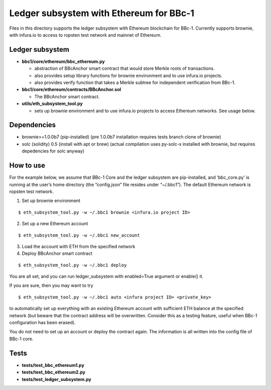 Ledger subsystem with Ethereum for BBc-1
========================================

Files in this directory supports the ledger subsystem with Ethereum
blockchain for BBc-1. Currently supports brownie, with infura.io to
access to ropsten test network and mainnet of Ethereum.

Ledger subsystem
----------------

-  **bbc1/core/ethereum/bbc_ethereum.py**

   -  abstraction of BBcAnchor smart contract that would store Merkle
      roots of transactions.
   -  also provides setup library functions for brownie environment and
      to use infura.io projects.
   -  also provides verify function that takes a Merkle subtree for
      independent verification from BBc-1.

-  **bbc1/core/ethereum/contracts/BBcAnchor.sol**

   -  The BBcAnchor smart contract.

-  **utils/eth_subsystem_tool.py**

   -  sets up brownie environment and to use infura.io projects to
      access Ethereum networks. See usage below.

Dependencies
------------

-  brownie>=1.0.0b7 (pip-installed) (pre 1.0.0b7 installation requires
   tests branch clone of brownie)
-  solc (solidity) 0.5 (install with apt or brew) (actual compilation
   uses py-solc-x installed with brownie, but requires depedencies for
   solc anyway)

How to use
----------

For the example below, we assume that BBc-1 Core and the ledger
subsystem are pip-installed, and ‘bbc_core.py’ is running at the user’s
home directory (the “config.json” file resides under “~/.bbc1”). The
default Ethereum network is ropsten test network.

1. Set up brownie environment

::

   $ eth_subsystem_tool.py -w ~/.bbc1 brownie <infura.io project ID>

2. Set up a new Ethereum account

::

   $ eth_subsystem_tool.py -w ~/.bbc1 new_account

3. Load the account with ETH from the specified network
4. Deploy BBcAnchor smart contract

::

   $ eth_subsystem_tool.py -w ~/.bbc1 deploy

You are all set, and you can run ledger_subsystem with enabled=True
argument or enable() it.

If you are sure, then you may want to try

::

   $ eth_subsystem_tool.py -w ~/.bbc1 auto <infura project ID> <private_key>

to automatically set up everything with an existing Ethereum account
with sufficient ETH balance at the specified network (but beware that
the contract address will be overwritten. Consider this as a testing
feature, useful when BBc-1 configuration has been erased).

You do not need to set up an account or deploy the contract again. The
information is all written into the config file of BBc-1 core.

Tests
-----

-  **tests/test_bbc_ethereum1.py**
-  **tests/test_bbc_ethereum2.py**
-  **tests/test_ledger_subsystem.py**

